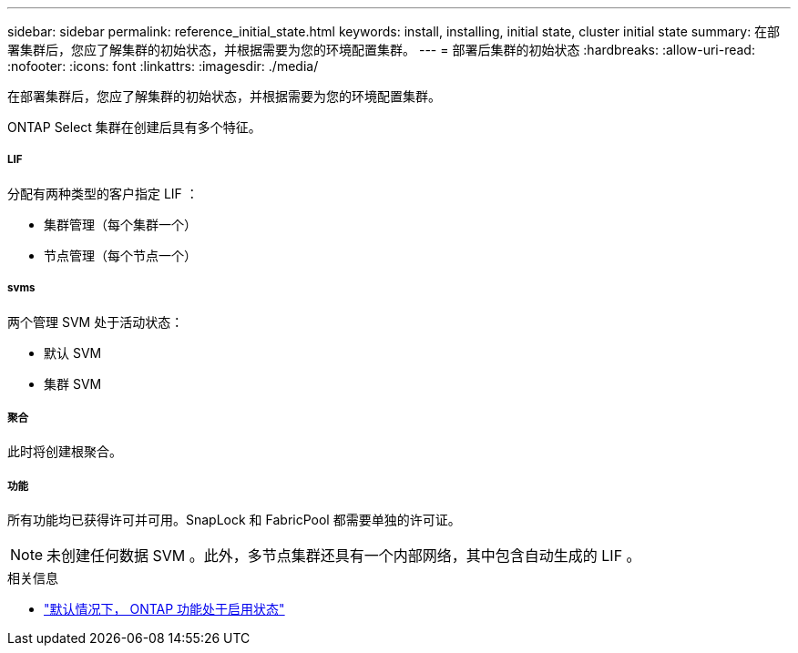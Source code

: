 ---
sidebar: sidebar 
permalink: reference_initial_state.html 
keywords: install, installing, initial state, cluster initial state 
summary: 在部署集群后，您应了解集群的初始状态，并根据需要为您的环境配置集群。 
---
= 部署后集群的初始状态
:hardbreaks:
:allow-uri-read: 
:nofooter: 
:icons: font
:linkattrs: 
:imagesdir: ./media/


[role="lead"]
在部署集群后，您应了解集群的初始状态，并根据需要为您的环境配置集群。

ONTAP Select 集群在创建后具有多个特征。



===== LIF

分配有两种类型的客户指定 LIF ：

* 集群管理（每个集群一个）
* 节点管理（每个节点一个）




===== svms

两个管理 SVM 处于活动状态：

* 默认 SVM
* 集群 SVM




===== 聚合

此时将创建根聚合。



===== 功能

所有功能均已获得许可并可用。SnapLock 和 FabricPool 都需要单独的许可证。


NOTE: 未创建任何数据 SVM 。此外，多节点集群还具有一个内部网络，其中包含自动生成的 LIF 。

.相关信息
* link:reference_lic_ontap_features.html["默认情况下， ONTAP 功能处于启用状态"]

